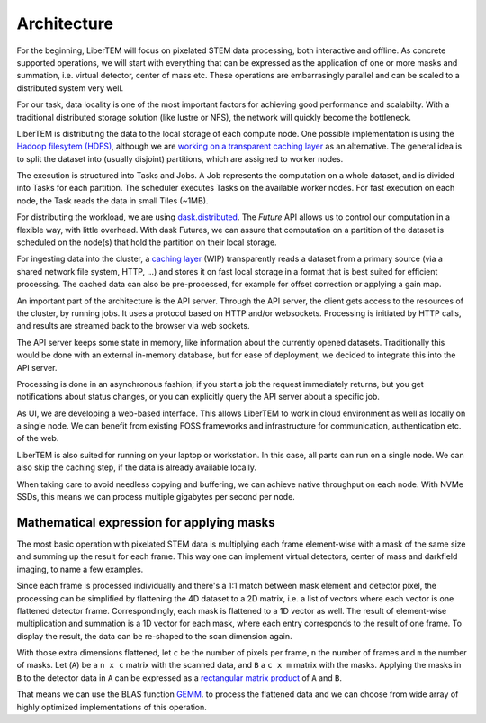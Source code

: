 Architecture
============

.. image:: ./images/architecture.svg

For the beginning, LiberTEM will focus on pixelated STEM data processing, both
interactive and offline. As concrete supported operations, we will start with
everything that can be expressed as the application of one or more masks and
summation, i.e. virtual detector, center of mass etc. These operations are
embarrasingly parallel and can be scaled to a distributed system very well.

For our task, data locality is one of the most important factors for achieving
good performance and scalabilty. With a traditional distributed storage
solution (like lustre or NFS), the network will quickly become the bottleneck.

LiberTEM is distributing the data to the local storage of
each compute node. One possible implementation is using the `Hadoop filesytem (HDFS)`_,
although we are `working on a transparent caching layer <https://github.com/LiberTEM/LiberTEM/issues/136>`_ as an alternative. The general idea is to split the dataset into (usually disjoint) partitions,
which are assigned to worker nodes.

The execution is structured into Tasks and Jobs. A Job represents the computation on
a whole dataset, and is divided into Tasks for each partition. The scheduler executes
Tasks on the available worker nodes. For fast execution on each node, the Task reads the
data in small Tiles (~1MB).

For distributing the workload, we are using `dask.distributed <http://distributed.readthedocs.io/en/latest/>`_. The `Future` API
allows us to control our computation in a flexible way, with little overhead.
With dask Futures, we can assure that computation on a partition of the dataset
is scheduled on the node(s) that hold the partition on their local storage.

.. _Hadoop filesytem (HDFS): https://hadoop.apache.org/docs/r3.1.0/


For ingesting data into the cluster, a `caching layer <https://github.com/LiberTEM/LiberTEM/issues/136>`_ 
(WIP) transparently reads a dataset from a primary source (via a shared network file system,
HTTP, ...) and stores it on fast local storage in a format that is best suited for efficient processing.
The cached data can also be pre-processed, for example for offset correction or applying a gain map.

An important part of the architecture is the API server. Through the API server,
the client gets access to the resources of the cluster, by running jobs. It uses
a protocol based on HTTP and/or websockets. Processing is initiated by HTTP calls,
and results are streamed back to the browser via web sockets.

The API server keeps some state in memory, like information about the currently
opened datasets. Traditionally this would be done with an external
in-memory database, but for ease of deployment, we decided to integrate this into the
API server.

Processing is done in an asynchronous fashion; if you start a job the request
immediately returns, but you get notifications about status changes, or you can
explicitly query the API server about a specific job.

As UI, we are developing a web-based interface. This allows LiberTEM to work
in cloud environment as well as locally on a single node. We can benefit from
existing FOSS frameworks and infrastructure for communication, authentication
etc. of the web.

LiberTEM is also suited for running on your laptop or workstation. In this case, 
all parts can run on a single node. We can also skip the caching step, if the data
is already available locally.

When taking care to avoid needless copying and buffering, we can achieve native
throughput on each node. With NVMe SSDs, this means we can process multiple gigabytes per
second per node.


Mathematical expression for applying masks
------------------------------------------

The most basic operation with pixelated STEM data is multiplying each frame
element-wise with a mask of the same size and summing up the result for each
frame. This way one can implement virtual detectors, center of mass and
darkfield imaging, to name a few examples.

Since each frame is processed individually and there's a 1:1 match between 
mask element and detector pixel, the processing can be simplified by
flattening the 4D dataset to a 2D matrix, i.e. a list of vectors where each
vector is one flattened detector frame.
Correspondingly, each mask is flattened to a 1D vector as well.
The result of element-wise  multiplication and summation is a 1D vector for 
each mask, where each entry corresponds to the result of one frame. 
To display the result, the data can be re-shaped to the scan dimension again.

With those extra dimensions flattened, let ``c`` be the number of pixels per frame,
``n`` the number of frames and ``m`` the number of masks. Let (``A``) be
a ``n x c`` matrix with the scanned data, and ``B`` a ``c x m`` matrix with the masks.
Applying the masks in ``B`` to the detector data in ``A`` can be expressed as a 
`rectangular matrix product <https://en.wikipedia.org/wiki/Matrix_multiplication#Definition>`_
of ``A`` and ``B``.

That means we can use the BLAS function 
`GEMM <https://en.wikipedia.org/wiki/Basic_Linear_Algebra_Subprograms#Level_3>`_.
to process the flattened data and we can choose from  wide array of highly optimized 
implementations of this operation.
